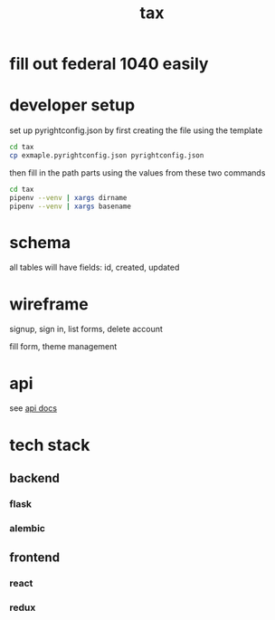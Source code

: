 #+title: tax

* fill out federal 1040 easily

* developer setup

set up pyrightconfig.json by first creating the file using the template

#+begin_src bash
  cd tax
  cp exmaple.pyrightconfig.json pyrightconfig.json
#+end_src

then fill in the path parts using the values from these two commands

#+begin_src bash
  cd tax
  pipenv --venv | xargs dirname
  pipenv --venv | xargs basename
#+end_src

* schema

  all tables will have fields: id, created, updated

  [[./schema.svg]]

* wireframe

signup, sign in, list forms, delete account
  [[./wireframe-0.jpg]]

fill form, theme management
  [[./wireframe-1.jpg]]

* api
  see [[file:api.org][api docs]]
* tech stack
** backend
*** flask
*** alembic
** frontend
*** react
*** redux
